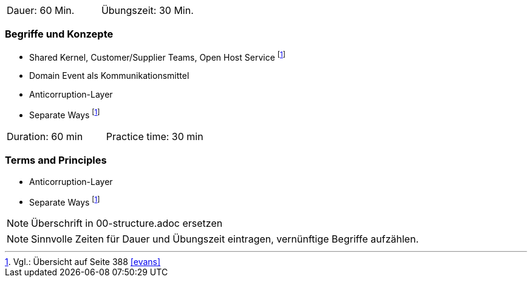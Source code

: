 // tag::DE[]
|===
| Dauer: 60 Min. | Übungszeit: 30 Min.
|===

=== Begriffe und Konzepte
* Shared Kernel, Customer/Supplier Teams, Open Host Service footnote:6[Vgl.: Übersicht auf Seite 388 <<evans>>]
* Domain Event als Kommunikationsmittel
* Anticorruption-Layer 
* Separate Ways footnote:6[]

// end::DE[]

// tag::EN[]
|===
| Duration: 60 min | Practice time: 30 min
|===

=== Terms and Principles
* Anticorruption-Layer 
* Separate Ways footnote:6[]

// end::EN[]

// tag::REMARK[]
[NOTE]
====
Überschrift in 00-structure.adoc ersetzen
====
// end::REMARK[]

// tag::REMARK[]
[NOTE]
====
Sinnvolle Zeiten für Dauer und Übungszeit eintragen, vernünftige Begriffe aufzählen.
====
// end::REMARK[]
